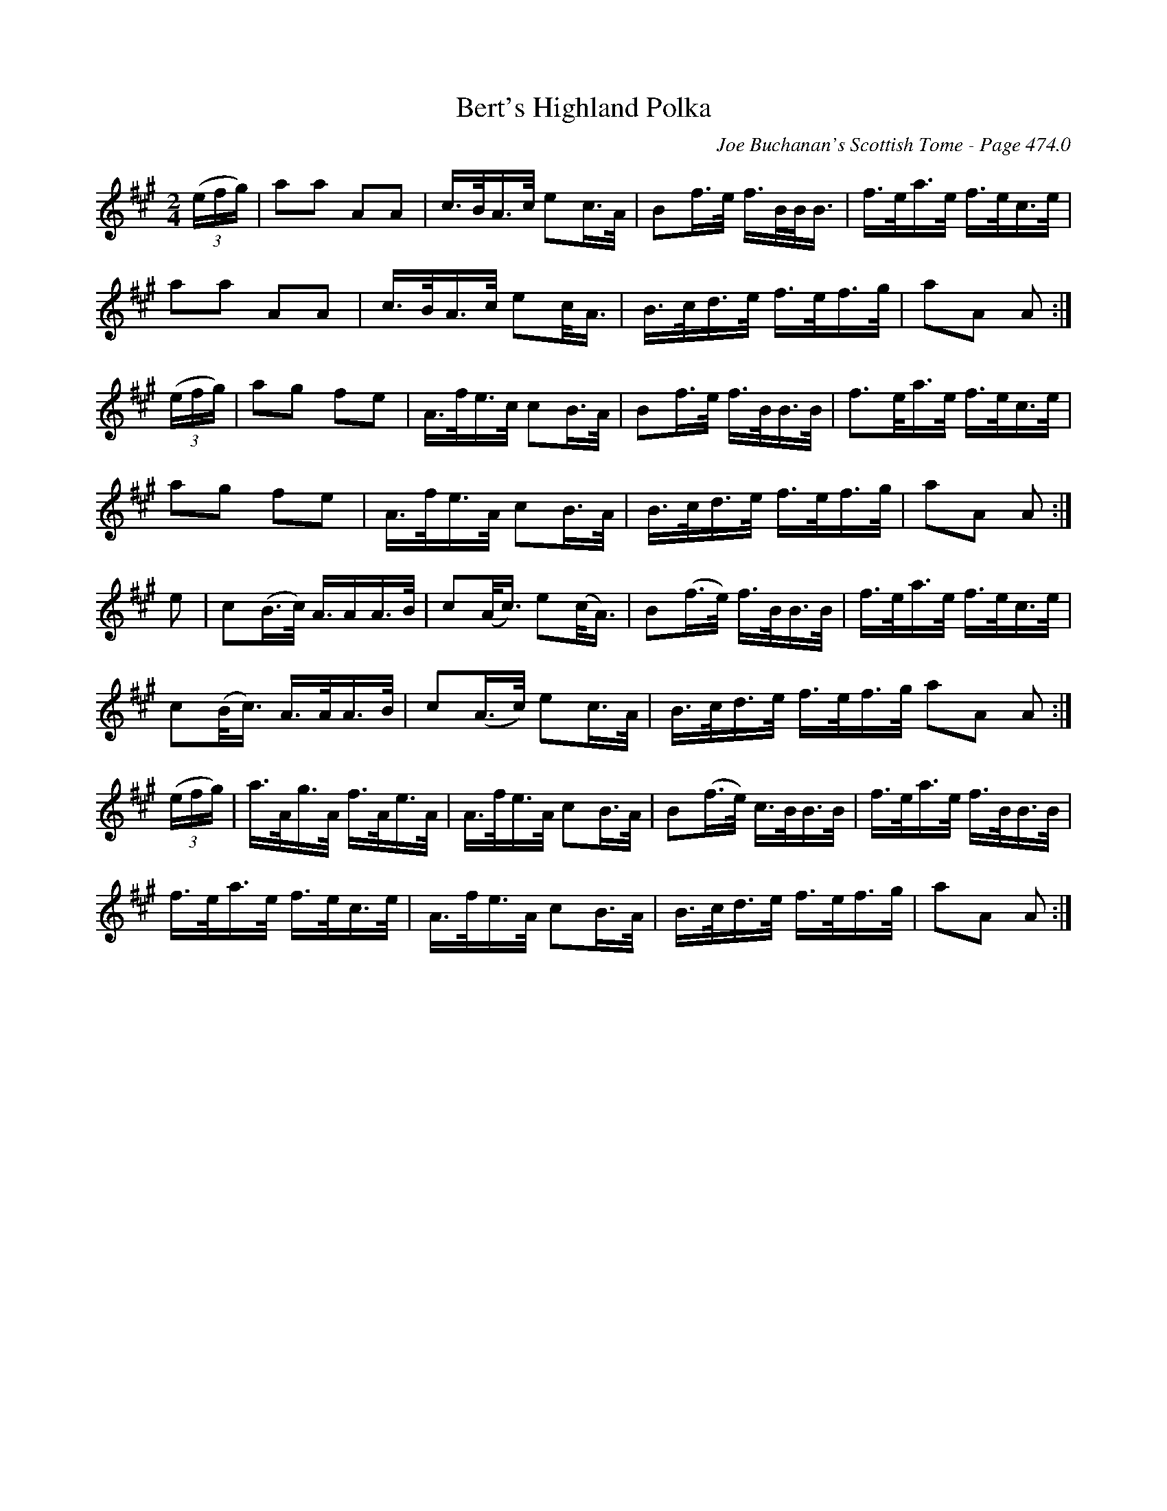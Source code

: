 X:499
T:Bert's Highland Polka
C:Joe Buchanan's Scottish Tome - Page 474.0
I:474 0
R:Polka
Z:Carl Allison
L:1/8
M:2/4
K:A
((3e/f/g/)/ | aa AA | c/>B/A/>c/ ec/>A/ | Bf/>e/ f/>B/B/<B/ | f/>e/a/>e/ f/>e/c/>e/ |
aa AA | c/>B/A/>c/ ec/<A/ | B/>c/d/>e/ f/>e/f/>g/ | aA A :|
((3e/f/g/) | ag fe | A/>f/e/>c/ cB/>A/ | Bf/>e/ f/>B/B/>B/ | /f>e/a/>e/ f/>e/c/>e/ |
ag fe | A/>f/e/>A/ cB/>A/ | B/>c/d/>e/ f/>e/f/>g/ | aA A :|
e | c(B/>c/) A/>AA/>B/ | c(A/<c/) e(c/<A/) | B(f/>e/) f/>B/B/>B/ | f/>e/a/>e/ f/>e/c/>e/ |
c(B/<c/) A/>A/A/>B/ | c(A/>c/) ec/>A/ | B/>c/d/>e/ f/>e/f/>g/ aA A :|
((3e/f/g/) | a/>A/g/>A/ f/>A/e/>A/ | A/>f/e/>A/ cB/>A/ | B(f/>e/) c/>B/B/>B/ | f/>e/a/>e/ f/>B/B/>B/ |
f/>e/a/>e/ f/>e/c/>e/ | A/>f/e/>A/ cB/>A/ | B/>c/d/>e/ f/>e/f/>g/ | aA A :|
